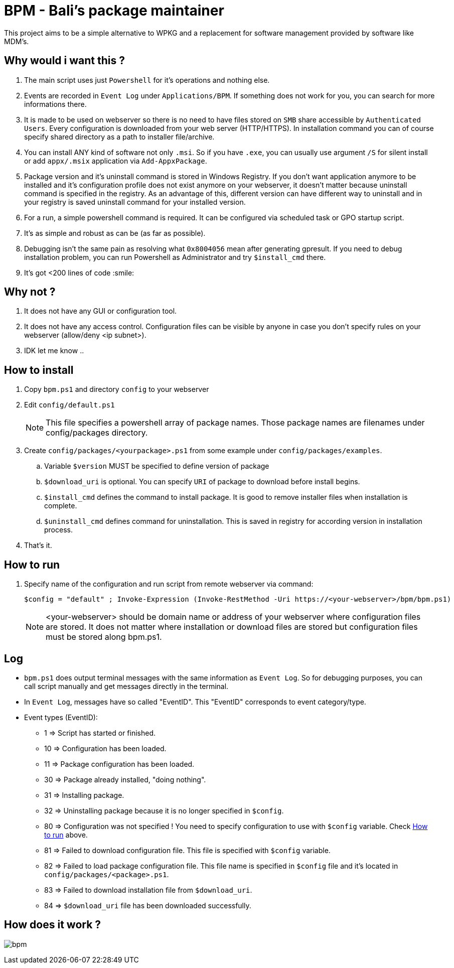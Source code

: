 = BPM - Bali's package maintainer

This project aims to be a simple alternative to WPKG and a replacement for software management provided by software like MDM's.

== Why would i want this ?

. The main script uses just `Powershell` for it's operations and nothing else.
. Events are recorded in `Event Log` under `Applications/BPM`. If something does not work for you, you can search for more informations there.
. It is made to be used on webserver so there is no need to have files stored on `SMB` share accessible by `Authenticated Users`. Every configuration is downloaded from your web server (HTTP/HTTPS). In installation command you can of course specify shared directory as a path to installer file/archive.
. You can install ANY kind of software not only `.msi`. So if you have `.exe`, you can usually use argument `/S` for silent install or add `appx/.msix` application via `Add-AppxPackage`.
. Package version and it's uninstall command is stored in Windows Registry. If you don't want application anymore to be installed and it's configuration profile does not exist anymore on your webserver, it doesn't matter because uninstall command is specified in the registry. As an advantage of this, different version can have different way to uninstall and in your registry is saved uninstall command for your installed version.
. For a run, a simple powershell command is required. It can be configured via scheduled task or GPO startup script.
. It's as simple and robust as can be (as far as possible).
. Debugging isn't the same pain as resolving what `0x8004056` mean after generating gpresult. If you need to debug installation problem, you can run Powershell as Administrator and try `$install_cmd` there.
. It's got <200 lines of code :smile:

== Why not ?

. It does not have any GUI or configuration tool.
. It does not have any access control. Configuration files can be visible by anyone in case you don't specify rules on your webserver (allow/deny <ip subnet>).
. IDK let me know ..

== How to install

. Copy `bpm.ps1` and directory `config` to your webserver
. Edit `config/default.ps1`
+
NOTE: This file specifies a powershell array of package names. Those package names are filenames under config/packages directory.
. Create `config/packages/<yourpackage>.ps1` from some example under `config/packages/examples`.
.. Variable `$version` MUST be specified to define version of package
.. `$download_uri` is optional. You can specify `URI` of package to download before install begins.
.. `$install_cmd` defines the command to install package. It is good to remove installer files when installation is complete. 
.. `$uninstall_cmd` defines command for uninstallation. This is saved in registry for according version in installation process.
. That's it. 

[#howtorun]
== How to run

. Specify name of the configuration and run script from remote webserver via command:
[source, powershell]
$config = "default" ; Invoke-Expression (Invoke-RestMethod -Uri https://<your-webserver>/bpm/bpm.ps1)

+
NOTE: <your-webserver> should be domain name or address of your webserver where configuration files are stored. It does not matter where installation or download files are stored but configuration files must be stored along bpm.ps1.

== Log

* `bpm.ps1` does output terminal messages with the same information as `Event Log`. So for debugging purposes, you can call script manually and get messages directly in the terminal.
* In `Event Log`, messages have so called "EventID". This "EventID" corresponds to event category/type.
* Event types (EventID):
** 1 => Script has started or finished.
** 10 => Configuration has been loaded.
** 11 => Package configuration has been loaded.
** 30 => Package already installed, "doing nothing".
** 31 => Installing package.
** 32 => Uninstalling package because it is no longer specified in `$config`.
** 80 => Configuration was not specified ! You need to specify configuration to use with `$config` variable. Check xref:#howtorun[How to run] above.
** 81 => Failed to download configuration file. This file is specified with `$config` variable. 
** 82 => Failed to load package configuration file. This file name is specified in `$config` file and it's located in `config/packages/<package>.ps1`.
** 83 => Failed to download installation file from `$download_uri`.
** 84 => `$download_uri` file has been downloaded successfully.

== How does it work ?

image:bpm.png[]
